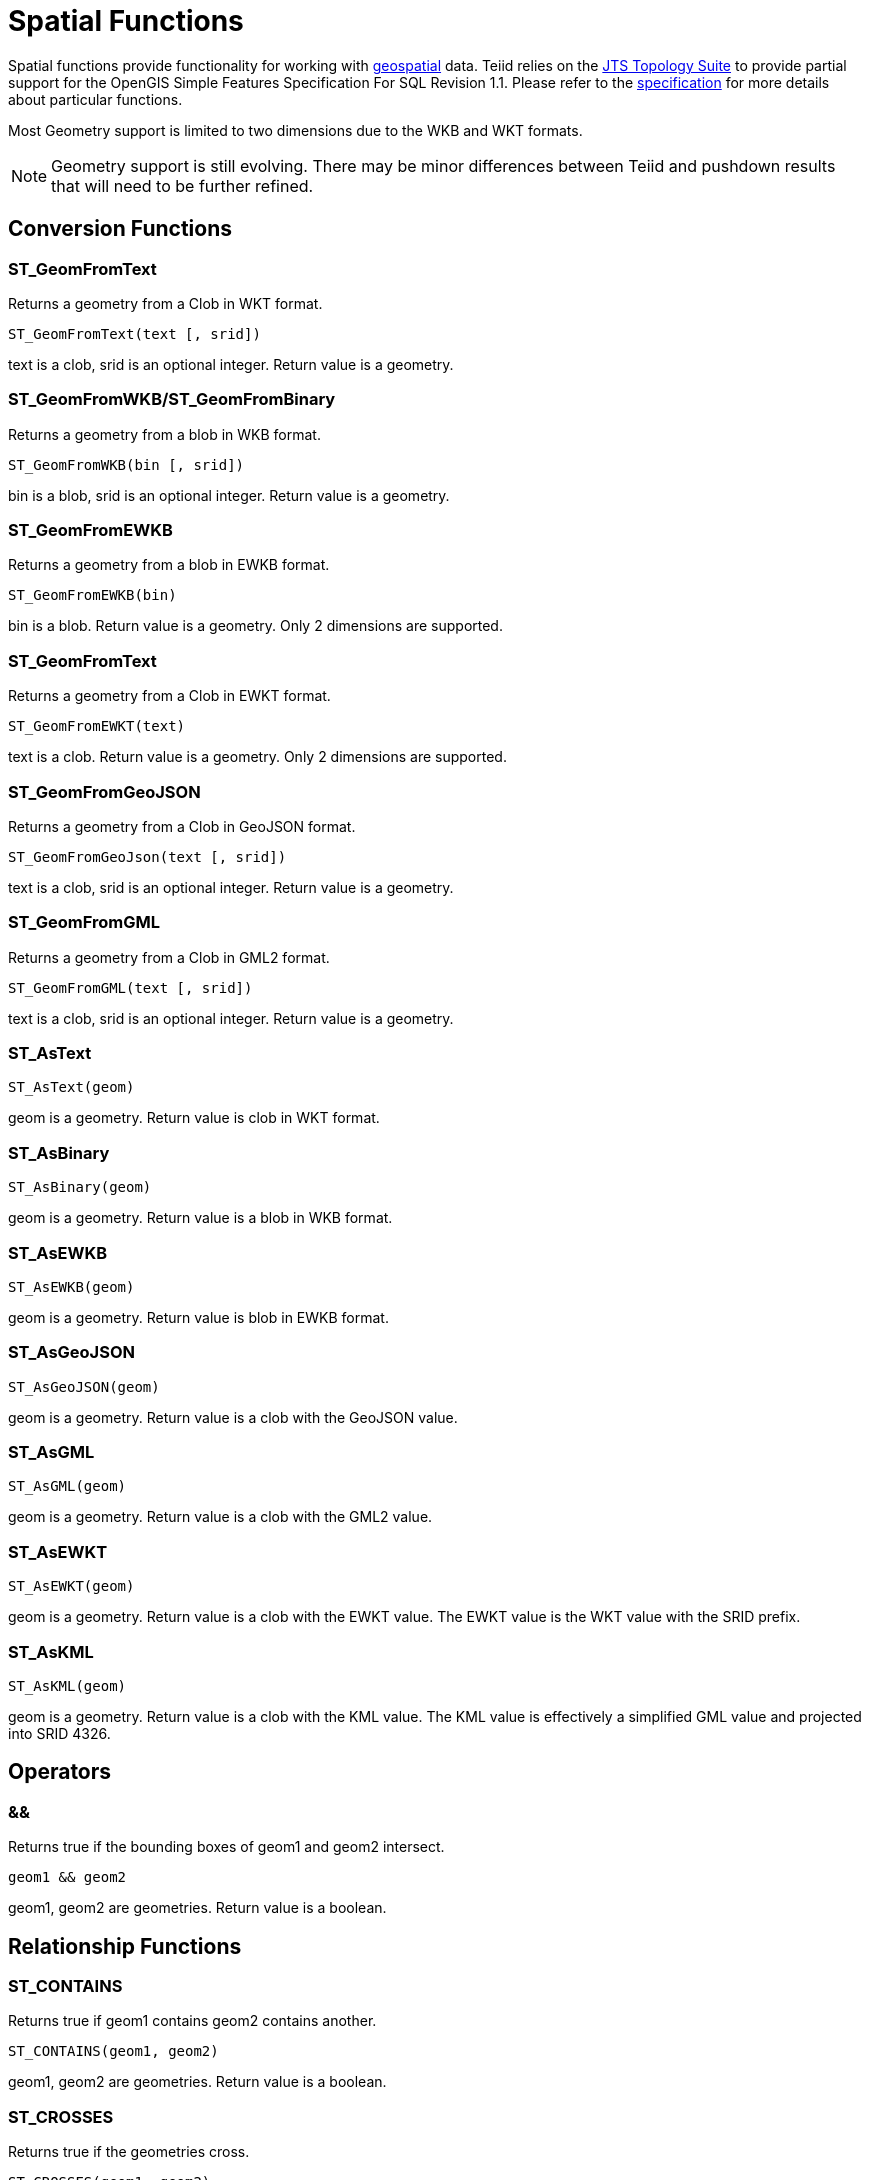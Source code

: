 
= Spatial Functions

Spatial functions provide functionality for working with http://www.opengeospatial.org/[geospatial] data. Teiid relies on the http://www.vividsolutions.com/jts/JTSHome.htm[JTS Topology Suite] to provide partial support for the OpenGIS Simple Features Specification For SQL Revision 1.1. Please refer to the https://portal.opengeospatial.org/files/?artifact_id=829[specification] for more details about particular functions.

Most Geometry support is limited to two dimensions due to the WKB and WKT formats.

NOTE: Geometry support is still evolving. There may be minor differences between Teiid and pushdown results that will need to be further refined.

== Conversion Functions

=== ST_GeomFromText

Returns a geometry from a Clob in WKT format.

[source,sql]
----
ST_GeomFromText(text [, srid])
----

text is a clob, srid is an optional integer. Return value is a geometry.

=== ST_GeomFromWKB/ST_GeomFromBinary

Returns a geometry from a blob in WKB format.

[source,sql]
----
ST_GeomFromWKB(bin [, srid])
----

bin is a blob, srid is an optional integer. Return value is a geometry.

=== ST_GeomFromEWKB

Returns a geometry from a blob in EWKB format.

[source,sql]
----
ST_GeomFromEWKB(bin)
----

bin is a blob. Return value is a geometry.  Only 2 dimensions are supported.

=== ST_GeomFromText

Returns a geometry from a Clob in EWKT format.

[source,sql]
----
ST_GeomFromEWKT(text)
----

text is a clob. Return value is a geometry. Only 2 dimensions are supported.

=== ST_GeomFromGeoJSON

Returns a geometry from a Clob in GeoJSON format.

[source,sql]
----
ST_GeomFromGeoJson(text [, srid])
----

text is a clob, srid is an optional integer. Return value is a geometry.

=== ST_GeomFromGML

Returns a geometry from a Clob in GML2 format.

[source,sql]
----
ST_GeomFromGML(text [, srid])
----

text is a clob, srid is an optional integer. Return value is a geometry.

=== ST_AsText

[source,sql]
----
ST_AsText(geom)
----

geom is a geometry. Return value is clob in WKT format.

=== ST_AsBinary

[source,sql]
----
ST_AsBinary(geom)
----

geom is a geometry. Return value is a blob in WKB format.

=== ST_AsEWKB

[source,sql]
----
ST_AsEWKB(geom)
----

geom is a geometry. Return value is blob in EWKB format.

=== ST_AsGeoJSON

[source,sql]
----
ST_AsGeoJSON(geom)
----

geom is a geometry. Return value is a clob with the GeoJSON value.

=== ST_AsGML

[source,sql]
----
ST_AsGML(geom)
----

geom is a geometry. Return value is a clob with the GML2 value.

=== ST_AsEWKT

[source,sql]
----
ST_AsEWKT(geom)
----

geom is a geometry. Return value is a clob with the EWKT value. The EWKT value is the WKT value with the SRID prefix.

=== ST_AsKML

[source,sql]
----
ST_AsKML(geom)
----

geom is a geometry. Return value is a clob with the KML value. The KML value is effectively a simplified GML value and projected into SRID 4326.

== Operators

=== &&

Returns true if the bounding boxes of geom1 and geom2 intersect. 

[source,sql]
----
geom1 && geom2
----

geom1, geom2 are geometries. Return value is a boolean.

== Relationship Functions

=== ST_CONTAINS

Returns true if geom1 contains geom2 contains another.

[source,sql]
----
ST_CONTAINS(geom1, geom2)
----

geom1, geom2 are geometries. Return value is a boolean.

=== ST_CROSSES

Returns true if the geometries cross.

[source,sql]
----
ST_CROSSES(geom1, geom2)
----

geom1, geom2 are geometries. Return value is a boolean.

=== ST_DISJOINT

Returns true if the geometries are disjoint.

[source,sql]
----
ST_DISJOINT(geom1, geom2)
----

geom1, geom2 are geometries. Return value is a boolean.

=== ST_DISTANCE

Returns the distance between two geometries.

[source,sql]
----
ST_DISTANCE(geom1, geom2)
----

geom1, geom2 are geometries. Return value is a double.

=== ST_DWITHIN

Returns true if the geometries are within a given distance of one another.

[source,sql]
----
ST_DWITHIN(geom1, geom2, dist)
----

geom1, geom2 are geometries. dist is a double. Return value is a boolean.    

=== ST_EQUALS

Returns true if the two geometries are spatially equal - the points and order may differ, but neither geometry lies outside of the other.

[source,sql]
----
ST_EQUALS(geom1, geom2)
----

geom1, geom2 are geometries. Return value is a boolean.

=== ST_INTERSECTS

Returns true if the geometries intersect.

[source,sql]
----
ST_INTERSECT(geom1, geom2)
----

geom1, geom2 are geometries. Return value is a boolean.

=== ST_OVERLAPS

Returns true if the geometries overlap.

[source,sql]
----
ST_OVERLAPS(geom1, geom2)
----

geom1, geom2 are geometries. Return value is a boolean.

=== ST_TOUCHES

Returns true if the geometries touch.

[source,sql]
----
ST_TOUCHES(geom1, geom2)
----

geom1, geom2 are geometries. Return value is a boolean.

=== ST_WITHIN

Returns true if geom1 is completely inside geom2.

[source,sql]
----
ST_WITHIN(geom1, geom2)
----

geom1, geom2 are geometries. Return value is a boolean.

== Misc. Functions

=== ST_FORCE_2D

Removes the z coordinate value if present.

[source,sql]
----
ST_FORCE_2D(geom)
----

geom is a geometry. Return value is a geometry.

=== ST_ENVELOPE

Computes the 2D bounding box of the given geometry.

[source,sql]
----
ST_ENVELOPE(geom)
----

geom is a geometry. Return value is a geometry.

=== ST_HASARC

Test if the geometry has a circular string.

[source,sql]
----
ST_HASARC(geom)
----

geom is a geometry. Return value is a geometry.  Will currently only report false as curved geometry types are not supported.

=== ST_SRID

Returns the SRID for the geometry.

[source,sql]
----
ST_SRID(geom)
----

geom is a geometry. Return value is an integer. A 0 value rather than null will be returned for an unknown SRID on a non-null geometry.

=== ST_SetSRID

Set the SRID for the given geometry.

[source,sql]
----
ST_SetSRID(geom, srid)
----

geom is a geometry. srid is an integer. Return value is a geometry. Only the SRID metadata of the geometry is modified.

=== ST_SIMPLIFY

Simplifies a Geometry using the Douglas-Peucker algorithm.

[source,sql]
----
ST_SIMPLIFY(geom, distanceTolerance)
----

geom is a geometry. distanceTolerance is a double. Return value is a geometry.

=== ST_TRANSFORM

Transforms the geometry value from one coordinate system to another.

[source,sql]
----
ST_TRANSFORM(geom, srid)
----

geom is a geometry. srid is an integer. Return value is a geometry. The srid value and the srid of the geometry value must exist in the SPATIAL_REF_SYS view.

== Aggregate Functions

=== ST_EXTENT

Computes the 2D bounding box around all of the geometry values.  All values should have the same srid.

[source,sql]
----
ST_EXTENT(geom)
----

geom is a geometry. Return value is a geometry.
